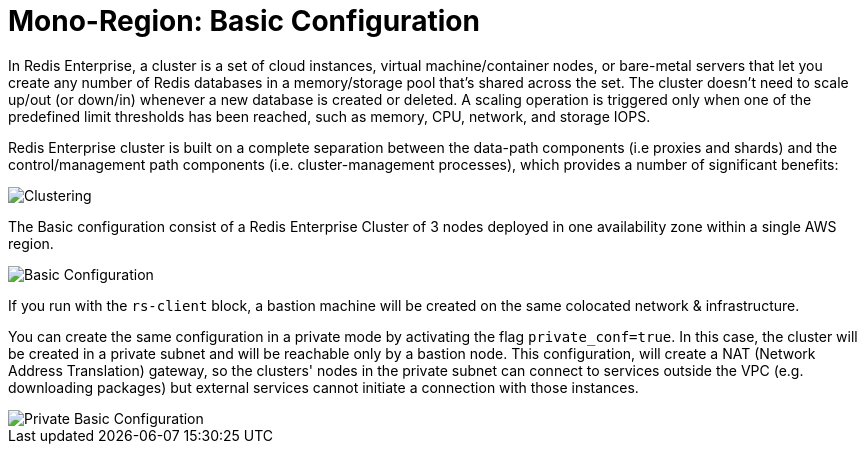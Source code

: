 = Mono-Region: Basic Configuration

In Redis Enterprise, a cluster is a set of cloud instances, virtual machine/container nodes, or bare-metal servers that let you create any number of Redis databases in a memory/storage pool that’s shared across the set. The cluster doesn’t need to scale up/out (or down/in) whenever a new database is created or deleted. A scaling operation is triggered only when one of the predefined limit thresholds has been reached, such as memory, CPU, network, and storage IOPS.

Redis Enterprise cluster is built on a complete separation between the data-path components (i.e proxies and shards) and the control/management path components (i.e. cluster-management processes), which provides a number of significant benefits:

image::https://redis.com/wp-content/uploads/2018/10/diagram-cluster-architecture-symmetric-architecture-2018.png?_t=1541010738&&auto=webp&quality=85,75&width=1200[Clustering]

The Basic configuration consist of a Redis Enterprise Cluster of 3 nodes deployed in one availability zone within a single AWS region.

image::images/AWS_Basic_Cluster.svg[Basic Configuration]

If you run with the `rs-client` block, a bastion machine will be created on the same colocated network & infrastructure.

You can create the same configuration in a private mode by activating the flag `private_conf=true`. In this case, the cluster will be created in a private subnet and will be reachable only by a bastion node. This configuration, will create a NAT (Network Address Translation) gateway, so the clusters' nodes in the private subnet can connect to services outside the VPC (e.g. downloading packages) but external services cannot initiate a connection with those instances.

image::images/AWS_Basic_Cluster_Private.svg[Private Basic Configuration]

